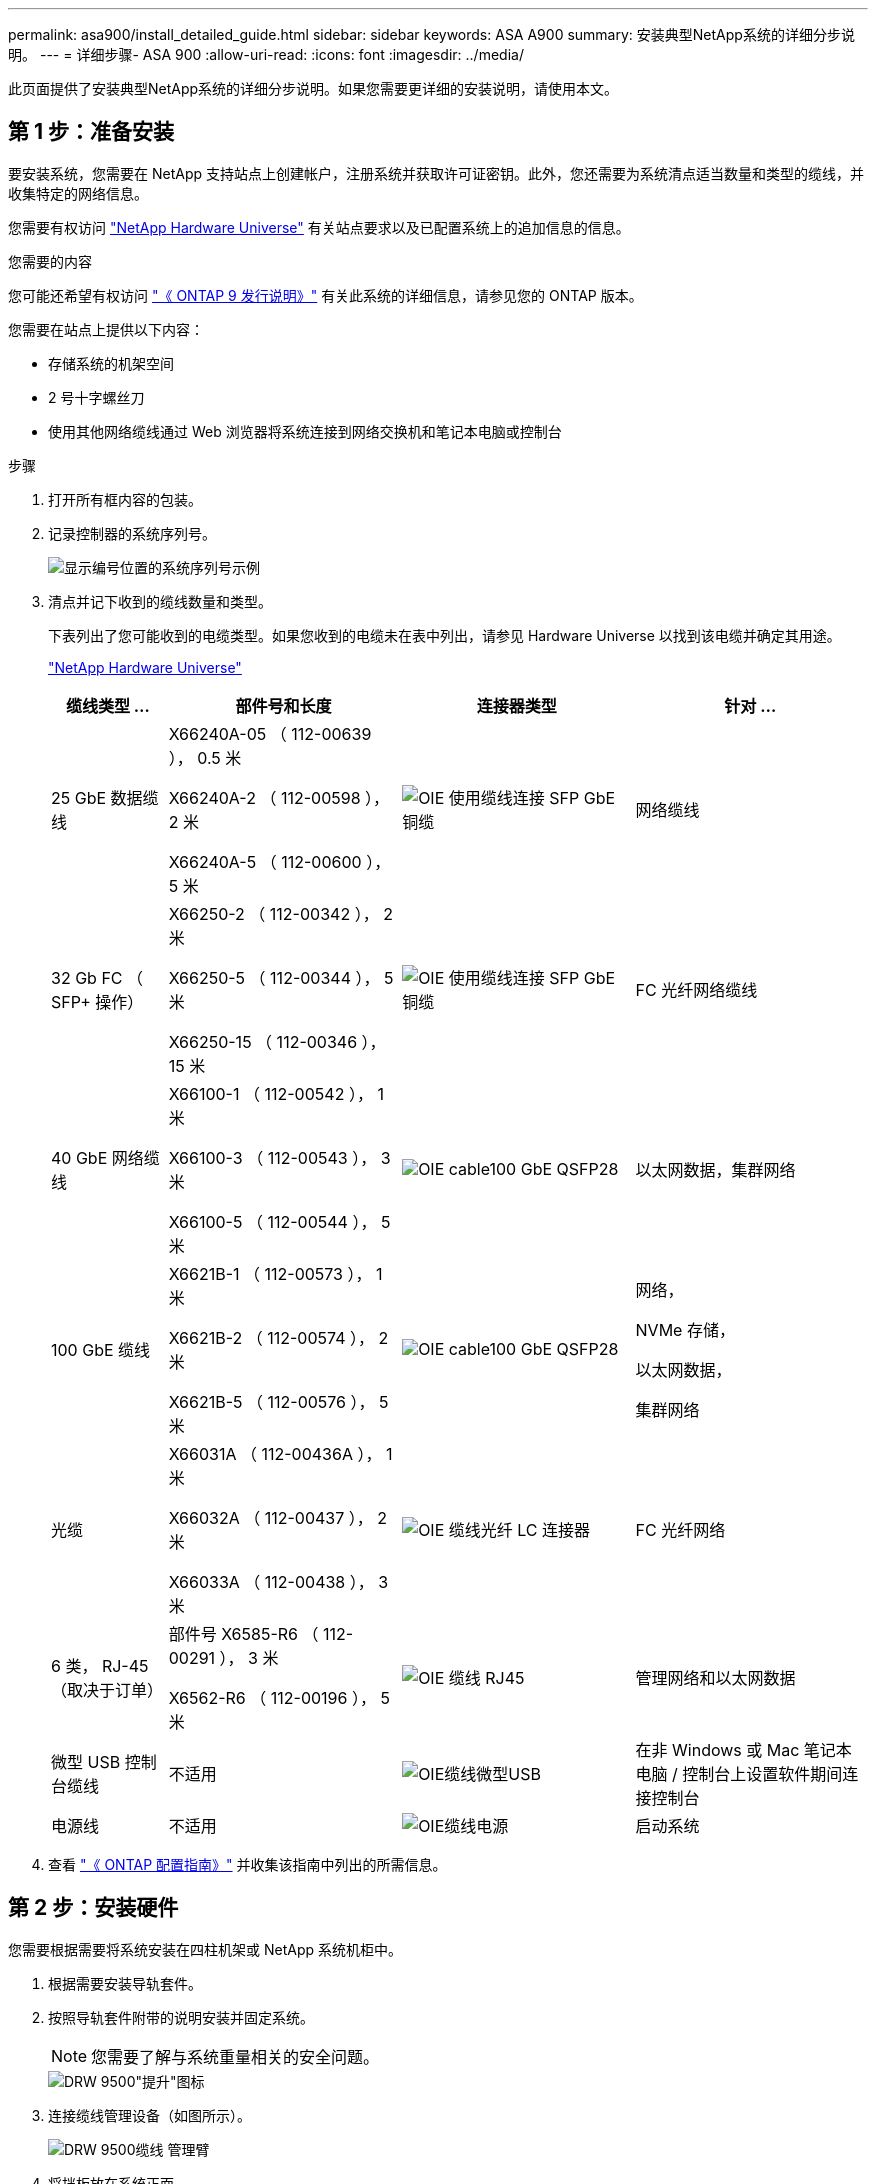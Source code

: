 ---
permalink: asa900/install_detailed_guide.html 
sidebar: sidebar 
keywords: ASA A900 
summary: 安装典型NetApp系统的详细分步说明。 
---
= 详细步骤- ASA 900
:allow-uri-read: 
:icons: font
:imagesdir: ../media/


[role="lead"]
此页面提供了安装典型NetApp系统的详细分步说明。如果您需要更详细的安装说明，请使用本文。



== 第 1 步：准备安装

要安装系统，您需要在 NetApp 支持站点上创建帐户，注册系统并获取许可证密钥。此外，您还需要为系统清点适当数量和类型的缆线，并收集特定的网络信息。

您需要有权访问 https://hwu.netapp.com["NetApp Hardware Universe"^] 有关站点要求以及已配置系统上的追加信息的信息。

.您需要的内容
您可能还希望有权访问 http://mysupport.netapp.com/documentation/productlibrary/index.html?productID=62286["《 ONTAP 9 发行说明》"^] 有关此系统的详细信息，请参见您的 ONTAP 版本。

您需要在站点上提供以下内容：

* 存储系统的机架空间
* 2 号十字螺丝刀
* 使用其他网络缆线通过 Web 浏览器将系统连接到网络交换机和笔记本电脑或控制台


.步骤
. 打开所有框内容的包装。
. 记录控制器的系统序列号。
+
image::../media/drw_ssn_label.svg[显示编号位置的系统序列号示例]

. 清点并记下收到的缆线数量和类型。
+
下表列出了您可能收到的电缆类型。如果您收到的电缆未在表中列出，请参见 Hardware Universe 以找到该电缆并确定其用途。

+
https://hwu.netapp.com["NetApp Hardware Universe"^]

+
[cols="1,2,2,2"]
|===
| 缆线类型 ... | 部件号和长度 | 连接器类型 | 针对 ... 


 a| 
25 GbE 数据缆线
 a| 
X66240A-05 （ 112-00639 ）， 0.5 米

X66240A-2 （ 112-00598 ）， 2 米

X66240A-5 （ 112-00600 ）， 5 米
 a| 
image::../media/oie_cable_sfp_gbe_copper.svg[OIE 使用缆线连接 SFP GbE 铜缆]
 a| 
网络缆线



 a| 
32 Gb FC （ SFP+ 操作）
 a| 
X66250-2 （ 112-00342 ）， 2 米

X66250-5 （ 112-00344 ）， 5 米

X66250-15 （ 112-00346 ）， 15 米
 a| 
image::../media/oie_cable_sfp_gbe_copper.svg[OIE 使用缆线连接 SFP GbE 铜缆]
 a| 
FC 光纤网络缆线



 a| 
40 GbE 网络缆线
 a| 
X66100-1 （ 112-00542 ）， 1 米

X66100-3 （ 112-00543 ）， 3 米

X66100-5 （ 112-00544 ）， 5 米
 a| 
image::../media/oie_cable100_gbe_qsfp28.svg[OIE cable100 GbE QSFP28]
 a| 
以太网数据，集群网络



 a| 
100 GbE 缆线
 a| 
X6621B-1 （ 112-00573 ）， 1 米

X6621B-2 （ 112-00574 ）， 2 米

X6621B-5 （ 112-00576 ）， 5 米
 a| 
image::../media/oie_cable100_gbe_qsfp28.svg[OIE cable100 GbE QSFP28]
 a| 
网络，

NVMe 存储，

以太网数据，

集群网络



 a| 
光缆
 a| 
X66031A （ 112-00436A ）， 1 米

X66032A （ 112-00437 ）， 2 米

X66033A （ 112-00438 ）， 3 米
 a| 
image::../media/oie_cable_fiber_lc_connector.svg[OIE 缆线光纤 LC 连接器]
 a| 
FC 光纤网络



 a| 
6 类， RJ-45 （取决于订单）
 a| 
部件号 X6585-R6 （ 112-00291 ）， 3 米

X6562-R6 （ 112-00196 ）， 5 米
 a| 
image::../media/oie_cable_rj45.svg[OIE 缆线 RJ45]
 a| 
管理网络和以太网数据



 a| 
微型 USB 控制台缆线
 a| 
不适用
 a| 
image::../media/oie_cable_micro_usb.svg[OIE缆线微型USB]
 a| 
在非 Windows 或 Mac 笔记本电脑 / 控制台上设置软件期间连接控制台



 a| 
电源线
 a| 
不适用
 a| 
image::../media/oie_cable_power.svg[OIE缆线电源]
 a| 
启动系统

|===
. 查看 https://library.netapp.com/ecm/ecm_download_file/ECMLP2862613["《 ONTAP 配置指南》"^] 并收集该指南中列出的所需信息。




== 第 2 步：安装硬件

您需要根据需要将系统安装在四柱机架或 NetApp 系统机柜中。

. 根据需要安装导轨套件。
. 按照导轨套件附带的说明安装并固定系统。
+

NOTE: 您需要了解与系统重量相关的安全问题。

+
image::../media/drw_9500_lifting_icon.svg[DRW 9500"提升"图标]

. 连接缆线管理设备（如图所示）。
+
image::../media/drw_9500_cable_management_arms.svg[DRW 9500缆线 管理臂]

. 将挡板放在系统正面。


下图显示了典型系统的外观以及主要组件位于系统背面的位置：

image::../media/drw_a900_controller_in _chassis_ID_IEOPS-856.svg[典型集群配置]



== 第 3 步：使用缆线将控制器连接到网络

您可以使用双节点无交换机集群方法或集群互连网络将控制器连接到网络。

[role="tabbed-block"]
====
.选项 1 ：双节点无交换机集群
--
控制器上的管理网络，数据网络和管理端口连接到交换机。两个控制器上的集群互连端口均已通过缆线连接。

.开始之前
您必须已联系网络管理员，了解有关将系统连接到交换机的信息。

在端口中插入缆线时，请务必检查缆线拉片的方向。所有网络模块端口的缆线拉片均已启动。

image::../media/oie_cable_pull_tab_up.svg[电缆拉片方向]


NOTE: 插入连接器时，您应感觉到连接器卡入到位；如果您不认为连接器卡嗒声，请将其卸下，然后将其翻转并重试。

. 使用动画或插图完成控制器与交换机之间的布线：
+
.动画—为双节点无交换机集群布线
video::37419c37-f56f-48e5-8e6c-afa600095444[panopto]
+
image::../media/drw_a900_tnsc_network_cabling_IEOPS-933.svg[双节点无交换机网络布线]

+
|===
| 步骤 | 在每个控制器上执行 


 a| 
image::../media/oie_legend_icon_1_lg.svg[OIE图例图标1长]
 a| 
使用缆线连接集群互连端口：

** 插槽 A4 和 B4 （ E4A ）
** 插槽 -A8 和 B8 （ E8a ）


image::../media/oie_cable100_gbe_qsfp28.svg[OIE cable100 GbE QSFP28]



 a| 
image::../media/oie_legend_icon_2_lp.svg[OIE 图例图标 2 LP]
 a| 
使用缆线连接控制器管理（扳手）端口。

image::../media/oie_cable_rj45.svg[OIE 缆线 RJ45]



 a| 
image::../media/oie_legend_icon_3_o.svg[OIE 图例图标 3 o]
 a| 
使用缆线连接 25 GbE 网络交换机：

插槽 A3 和 B3 （ E3A 和 E3C ）以及插槽 A9 和 B9 （ e9a 和 e9c ）中的端口连接到 25 GbE 网络交换机。

image::../media/oie_cable_sfp_gbe_copper.svg[OIE 使用缆线连接 SFP GbE 铜缆]

40GbE 主机网络交换机：

使用缆线将插槽 A4 和 B4 （ e4b ）以及插槽 A4 和 B8 （ e8b ）中的主机‐端 b 端口连接到主机交换机。

image::../media/oie_cable100_gbe_qsfp28.svg[OIE cable100 GbE QSFP28]



 a| 
image::../media/oie_legend_icon_4_dr.svg[OIE 图例图标 4 驱动器]
 a| 
使用缆线连接 32 Gb FC 连接：

使用缆线将插槽 5 和 B5 （ 5a ， 5b ， 5c 和 5d ）以及插槽 A7 和 B7 （ 7a ， 7b ， 7c 和 7d ）中的端口连接到 32 Gb FC 网络交换机。

image::../media/oie_cable_sfp_gbe_copper.svg[OIE 使用缆线连接 SFP GbE 铜缆]



 a| 
** 将缆线固定到缆线管理臂上(未显示)。
** 将电源线连接到PSU并将其连接到不同的电源(未显示)。PSU 1和3为所有A侧组件供电、而PSU2和PSU4则为所有B侧组件供电。

 a| 
image::../media/oie_cable_power.svg[OIE缆线电源]

image::../media/drw_a900fas9500_power_source_icon_IEOPS-1142.svg[DRW a900FAS9500电源图标IEOPS 1142.]

|===


--
.选项 2 ：交换集群
--
控制器上的管理网络，数据网络和管理端口连接到交换机。集群互连和 HA 端口通过缆线连接到集群 /HA 交换机。

.开始之前
您必须已联系网络管理员，了解有关将系统连接到交换机的信息。

在端口中插入缆线时，请务必检查缆线拉片的方向。所有网络模块端口的缆线拉片均已启动。

image::../media/oie_cable_pull_tab_up.svg[电缆拉片方向]


NOTE: 插入连接器时、您应感觉到连接器卡入到位；如果您不觉得连接器卡嗒声、请将其卸下、然后将其翻转并重试。

. 使用动画或插图完成控制器与交换机之间的布线：
+
.动画—为有交换机集群布线
video::61ec11ec-aa30-474a-87a5-afa60008b52b[panopto]
+
image::../media/drw_a900_switched_network_cabling_IEOPS-934.svg[DRW a900交换机网络布线IEOPS 934]

+
|===
| 步骤 | 在每个控制器上执行 


 a| 
image::../media/oie_legend_icon_1_lg.svg[OIE图例图标1长]
 a| 
使用缆线连接集群互连 A 端口：

** 插槽 A4 和 B4 （ E4A ）连接到集群网络交换机。
** 插槽 "A8 和 B8 （ E8a ）连接到集群网络交换机。


image::../media/oie_cable100_gbe_qsfp28.svg[OIE cable100 GbE QSFP28]



 a| 
image::../media/oie_legend_icon_2_lp.svg[OIE 图例图标 2 LP]
 a| 
使用缆线连接控制器管理（扳手）端口。

image::../media/oie_cable_rj45.svg[OIE 缆线 RJ45]



 a| 
image::../media/oie_legend_icon_3_o.svg[OIE 图例图标 3 o]
 a| 
使用缆线连接 25GbE 网络交换机：

插槽 A3 和 B3 （ E3A 和 E3C ）以及插槽 A9 和 B9 （ e9a 和 e9c ）中的端口连接到 25 GbE 网络交换机。

image::../media/oie_cable_sfp_gbe_copper.svg[OIE 使用缆线连接 SFP GbE 铜缆]

40GbE 主机网络交换机：

使用缆线将插槽 A4 和 B4 （ e4b ）以及插槽 A4 和 B8 （ e8b ）中的主机‐端 b 端口连接到主机交换机。

image::../media/oie_cable100_gbe_qsfp28.svg[OIE cable100 GbE QSFP28]



 a| 
image::../media/oie_legend_icon_4_dr.svg[OIE 图例图标 4 驱动器]
 a| 
使用缆线连接 32 Gb FC 连接：

使用缆线将插槽 5 和 B5 （ 5a ， 5b ， 5c 和 5d ）以及插槽 A7 和 B7 （ 7a ， 7b ， 7c 和 7d ）中的端口连接到 32 Gb FC 网络交换机。

image::../media/oie_cable_sfp_gbe_copper.svg[OIE 使用缆线连接 SFP GbE 铜缆]



 a| 
** 将缆线固定到缆线管理臂上(未显示)。
** 将电源线连接到PSU并将其连接到不同的电源(未显示)。PSU 1和3为所有A侧组件供电、而PSU2和PSU4则为所有B侧组件供电。

 a| 
image::../media/oie_cable_power.svg[OIE缆线电源]

image::../media/drw_a900fas9500_power_source_icon_IEOPS-1142.svg[DRW a900FAS9500电源图标IEOPS 1142.]

|===


--
====


== 第 4 步：使用缆线将控制器连接到驱动器架

使用缆线将一个NS224驱动器架或两个NS224驱动器架连接到控制器。

[role="tabbed-block"]
====
.选项1：使用缆线将控制器连接到一个NS224驱动器架
--
您必须使用缆线将每个控制器连接到 NS224 驱动器架上的 NSM 模块。

.开始之前
* 请务必检查插图箭头以确定正确的缆线连接器拉片方向。存储模块的缆线拉片已启动，而磁盘架上的拉片已关闭。


image::../media/oie_cable_pull_tab_up.svg[电缆拉片方向]

image::../media/oie_cable_pull_tab_down.svg[OIE 缆线下拉卡舌]


NOTE: 插入连接器时，您应感觉到连接器卡入到位；如果您不认为连接器卡嗒声，请将其卸下，然后将其翻转并重试。

. 使用以下动画或图形将控制器连接到一个 NS224 驱动器架。
+
.动画-为一个NS224磁盘架布线
video::8d8b45cd-bd8f-4fab-a4fa-afa5017e7b72[panopto]
+
image::../media/drw_a900_NS224_one shelf_cabling_IEOPS-937.svg[DRW a900 NS224一个磁盘架、使用缆线连接IEOPS 937]

+
|===
| 步骤 | 在每个控制器上执行 


 a| 
image::../media/oie_legend_icon_1_mb.svg[OIE图例图标1 MB]
 a| 
** 将控制器 A 端口 E2A 连接到磁盘架上 NSM A 上的端口 e0a 。
** 将控制器 A 端口 e10b 连接到磁盘架上 NSM B 上的端口 e0b 。


image::../media/oie_cable100_gbe_qsfp28.svg[OIE cable100 GbE QSFP28]

100 GbE 缆线



 a| 
image::../media/oie_legend_icon_2_lo.svg[OIE图例图标2]
 a| 
** 将控制器 B 端口 E2A 连接到磁盘架上 NSM B 上的端口 e0a 。
** 将控制器 B 端口 e10b 连接到磁盘架上 NSM A 上的端口 e0b 。


image::../media/oie_cable100_gbe_qsfp28.svg[OIE cable100 GbE QSFP28]

100 GbE 缆线

|===


--
.选项2：使用缆线将控制器连接到两个NS224驱动器架
--
您必须使用缆线将每个控制器连接到 NS224 驱动器架上的 NSM 模块。

.开始之前
* 请务必检查插图箭头以确定正确的缆线连接器拉片方向。存储模块的缆线拉片已启动，而磁盘架上的拉片已关闭。


image::../media/oie_cable_pull_tab_up.svg[电缆拉片方向]

image::../media/oie_cable_pull_tab_down.svg[OIE 缆线下拉卡舌]


NOTE: 插入连接器时，您应感觉到连接器卡入到位；如果您不认为连接器卡嗒声，请将其卸下，然后将其翻转并重试。

. Use the following animation or diagram to cable your controllers to two NS224 drive shelves.
+
.动画-使用缆线连接两个NS224磁盘架
video::ec143c32-9e4b-47e5-893e-afa5017da6b4[panopto]
+
image::../media/drw_a900_NS224_line_art_two shelf_cabling_IEOPS-1147.svg[DRW a900 NS224 line art双磁盘架、为IEOPS 1147布线]

+
image::../media/drw_a900_NS224_two_shelf_cabling_IEOPS-938.svg[DRW a900 NS224两个磁盘架布线IEOPS 938]

+
|===
| 步骤 | 在每个控制器上执行 


 a| 
image::../media/oie_legend_icon_1_mb.svg[OIE图例图标1 MB]
 a| 
** 将控制器 A 端口 E2A 连接到磁盘架 1 上的 NSM A e0a 。
** 将控制器 A 端口 e10b 连接到磁盘架 1 上的 NSM B e0b 。
** 将控制器 A 端口 e2b 连接到磁盘架 2 上的 NSM B e0b 。
** 将控制器 A 端口 E10A 连接到磁盘架 2 上的 NSM A e0a 。


image::../media/oie_cable100_gbe_qsfp28.svg[OIE cable100 GbE QSFP28]

100 GbE 缆线



 a| 
image::../media/oie_legend_icon_2_lo.svg[OIE图例图标2]
 a| 
** 将控制器 B 端口 E2A 连接到磁盘架 1 上的 NSM B e0a 。
** 将控制器 B 端口 e10b 连接到磁盘架 1 上的 NSM A e0b 。
** 将控制器 B 端口 e2b 连接到磁盘架 2 上的 NSM A e0b 。
** 将控制器 B 端口 E10A 连接到磁盘架 2 上的 NSM B e0a 。


image::../media/oie_cable100_gbe_qsfp28.svg[OIE cable100 GbE QSFP28]

100 GbE 缆线

|===


--
====


== 第 5 步：完成系统设置和配置

您可以使用仅连接到交换机和笔记本电脑的集群发现完成系统设置和配置，也可以直接连接到系统中的控制器，然后连接到管理交换机。

[role="tabbed-block"]
====
.选项 1 ：如果启用了网络发现
--
如果您在笔记本电脑上启用了网络发现，则可以使用自动集群发现完成系统设置和配置。

. 使用以下动画或图形设置一个或多个驱动器架 ID ：
+
NS224 磁盘架已预先设置为磁盘架 ID 00 和 01 。如果要更改磁盘架ID、则必须创建一个工具以插入按钮所在的孔中。link:../ns224/change-shelf-id.html["更改磁盘架 ID — NS224 磁盘架"]有关详细说明、请参见。

+
.动画—设置NVMe驱动器架ID
video::95a29da1-faa3-4ceb-8a0b-ac7600675aa6[panopto]
+
image::../media/drw_a900_oie_change_ns224_shelf_ID_IEOPS-836.svg[DRW a900 OIE change nss224 shelf ID IEOPS 836]

+
[cols="20%,80%"]
|===


 a| 
image::../media/legend_icon_01.svg[图例图标 01]
 a| 
磁盘架端盖



 a| 
image::../media/legend_icon_02.svg[图例图标 02]
 a| 
磁盘架面板



 a| 
image::../media/legend_icon_03.svg[图例图标 03]
 a| 
磁盘架ID LED



 a| 
image::../media/legend_icon_04.svg[图例图标04]
 a| 
磁盘架ID设置按钮

|===
. 打开两个节点电源上的电源开关。
+
.动画—打开控制器的电源
video::a905e56e-c995-4704-9673-adfa0005a891[panopto]
+
image::../media/drw_a900_power-on_IEOPS-941.svg[DRW a900启动IEOPS941]

+

NOTE: 初始启动可能需要长达八分钟的时间。

. 确保您的笔记本电脑已启用网络发现。
+
有关详细信息，请参见笔记本电脑的联机帮助。

. 使用以下动画将您的笔记本电脑连接到管理交换机。
+
.动画—将笔记本电脑连接到管理交换机
video::d61f983e-f911-4b76-8b3a-ab1b0066909b[panopto]
+
image::../media/dwr_laptop_to_switch_only.svg[DWR 笔记本电脑仅连接到交换机]

. 选择列出的 ONTAP 图标以发现：
+
image::../media/drw_autodiscovery_controler_select.svg[DRW 自动发现控制器选择]

+
.. 打开文件资源管理器。
.. 单击左窗格中的 network 。
.. 右键单击并选择刷新。
.. 双击 ONTAP 图标并接受屏幕上显示的任何证书。
+

NOTE: XXXXX 是目标节点的系统序列号。

+
此时将打开 System Manager 。



. 使用 System Manager 引导式设置使用中收集的数据配置系统 https://library.netapp.com/ecm/ecm_download_file/ECMLP2862613["《 ONTAP 配置指南》"^]。
. 设置您的帐户并下载 Active IQ Config Advisor ：
+
.. 登录到现有帐户或创建帐户。
+
https://mysupport.netapp.com/eservice/public/now.do["NetApp 支持注册"^]

.. 注册您的系统。
+
https://mysupport.netapp.com/eservice/registerSNoAction.do?moduleName=RegisterMyProduct["NetApp 产品注册"^]

.. 下载 Active IQ Config Advisor 。
+
https://mysupport.netapp.com/site/tools/tool-eula/activeiq-configadvisor["NetApp 下载： Config Advisor"^]



. 运行 Config Advisor 以验证系统的运行状况。
. After you have completed the initial configuration, go to the https://www.netapp.com/data-management/oncommand-system-documentation/["ONTAP 和 AMP ； ONTAP System Manager 文档资源"^] page for information about configuring additional features in ONTAP.


--
.选项 2 ：如果未启用网络发现
--
如果您使用的不是基于 Windows 或 Mac 的笔记本电脑或控制台，或者未启用自动发现，则必须使用此任务完成配置和设置。

. 为笔记本电脑或控制台布线并进行配置：
+
.. 使用 N-8-1 将笔记本电脑或控制台上的控制台端口设置为 115200 波特。
+

NOTE: 有关如何配置控制台端口的信息，请参见笔记本电脑或控制台的联机帮助。

.. 使用系统随附的控制台缆线将控制台缆线连接到笔记本电脑或控制台，然后将此笔记本电脑连接到管理子网上的管理交换机。
+
image::../media/drw_A900_cable_console_switch_controller_IEOPS-953.svg[DRW A900缆线控制台交换机控制器IEOPS 953]

.. 使用管理子网上的一个 TCP/IP 地址为笔记本电脑或控制台分配 TCP/IP 地址。


. 使用以下动画设置一个或多个驱动器架 ID ：
+
NS224 磁盘架已预先设置为磁盘架 ID 00 和 01 。如果要更改磁盘架ID、则必须创建一个工具以插入按钮所在的孔中。link:../ns224/change-shelf-id.html["更改磁盘架 ID — NS224 磁盘架"]有关详细说明、请参见。

+
.动画—设置NVMe驱动器架ID
video::95a29da1-faa3-4ceb-8a0b-ac7600675aa6[panopto]
+
image::../media/drw_a900_oie_change_ns224_shelf_ID_IEOPS-836.svg[DRW a900 OIE change nss224 shelf ID IEOPS 836]

+
[cols="20%,80%"]
|===


 a| 
image::../media/legend_icon_01.svg[图例图标 01]
 a| 
磁盘架端盖



 a| 
image::../media/legend_icon_02.svg[图例图标 02]
 a| 
磁盘架面板



 a| 
image::../media/legend_icon_03.svg[图例图标 03]
 a| 
磁盘架ID LED



 a| 
image::../media/legend_icon_04.svg[图例图标04]
 a| 
磁盘架ID设置按钮

|===
. 打开两个节点电源上的电源开关。
+
.动画—打开控制器的电源
video::bb04eb23-aa0c-4821-a87d-ab2300477f8b[panopto]
+
image::../media/drw_a900_power-on_IEOPS-941.svg[DRW a900启动IEOPS941]

+

NOTE: 初始启动可能需要长达八分钟的时间。

. 将初始节点管理 IP 地址分配给其中一个节点。
+
[cols="20%,80%"]
|===
| 如果管理网络具有 DHCP... | 那么 ... 


 a| 
已配置
 a| 
记录分配给新控制器的 IP 地址。



 a| 
未配置
 a| 
.. 使用 PuTTY ，终端服务器或环境中的等效项打开控制台会话。
+

NOTE: 如果您不知道如何配置 PuTTY ，请查看笔记本电脑或控制台的联机帮助。

.. 在脚本提示时输入管理 IP 地址。


|===
. 使用笔记本电脑或控制台上的 System Manager 配置集群：
+
.. 将浏览器指向节点管理 IP 地址。
+

NOTE: The format for the address is +https://x.x.x.x+.

.. Configure the system using the data you collected in the https://library.netapp.com/ecm/ecm_download_file/ECMLP2862613["《 ONTAP 配置指南》"^]


. 设置您的帐户并下载 Active IQ Config Advisor ：
+
.. 登录到现有帐户或创建帐户。
+
https://mysupport.netapp.com/eservice/public/now.do["NetApp 支持注册"^]

.. 注册您的系统。
+
https://mysupport.netapp.com/eservice/registerSNoAction.do?moduleName=RegisterMyProduct["NetApp 产品注册"^]

.. 下载 Active IQ Config Advisor 。
+
https://mysupport.netapp.com/site/tools/tool-eula/activeiq-configadvisor["NetApp 下载： Config Advisor"^]



. 运行 Config Advisor 以验证系统的运行状况。
. After you have completed the initial configuration, go to the https://www.netapp.com/data-management/oncommand-system-documentation/["ONTAP 和 AMP ； ONTAP System Manager 文档资源"^] page for information about configuring additional features in ONTAP.


--
====